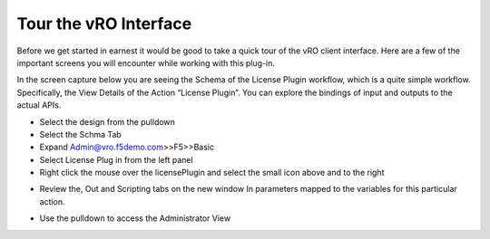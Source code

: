 
Tour the vRO Interface 
======================

Before we get started in earnest it would be good to take a quick tour of the vRO client 
interface. Here are a few of the important screens you will encounter while working with this 
plug-in. 
 
In the screen capture below you are seeing the Schema of the License Plugin workflow, 
which is a quite simple workflow. Specifically, the View Details of the Action “License 
Plugin”. You can explore the bindings of input and outputs to the actual APIs. 

*	Select the design from the pulldown 

*	Select the Schma Tab

*	Expand  Admin@vro.f5demo.com>>F5>>Basic

*	Select License Plug in from the left panel

*	Right click the mouse over the licensePlugin and select the small icon above and to the right

.. image:: ../images/image013.png
   :scale: 50 %
   :align: center  

*	Review the, Out and Scripting tabs on the new window  In parameters mapped to the variables for this particular action. 

.. image:: ../images/image014.png
   :scale: 50 %
   :align: center  
   
* Use the pulldown to access the Administrator View   

.. image:: ../images/image015.png
   :scale: 50 %
   :align: center  
   
